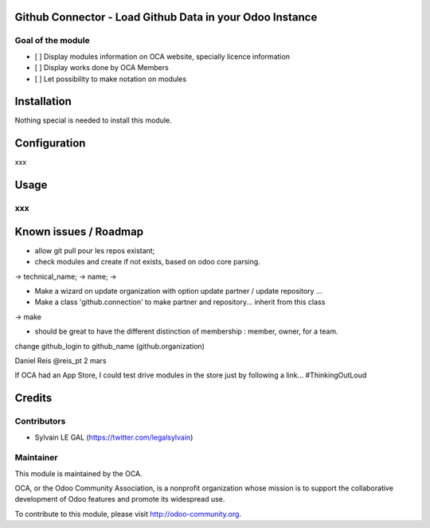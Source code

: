 .. image:: https://img.shields.io/badge/licence-AGPL--3-blue.svg
    :alt: License: AGPL-3

Github Connector - Load Github Data in your Odoo Instance
=========================================================

Goal of the module
------------------

* [ ] Display modules information on OCA website, specially licence information
* [ ] Display works done by OCA Members
* [ ] Let possibility to make notation on modules

Installation
============

Nothing special is needed to install this module.



Configuration
=============

xxx

Usage
=====

xxx
---



Known issues / Roadmap
======================

* allow git pull pour les repos existant;

* check modules and create if not exists, based on odoo core parsing.

-> technical_name;
-> name;
-> 


* Make a wizard on update organization with option update partner / update repository ...
* Make a class 'github.connection' to make partner and repository... inherit from this class
-> make

* should be great to have the different distinction of membership : member, owner,  for a team.

change github_login to github_name (github.organization)


Daniel Reis ‏@reis_pt 2 mars

If OCA had an App Store, I could test drive modules in the store just by following a link... #ThinkingOutLoud


Credits
=======

Contributors
------------

* Sylvain LE GAL (https://twitter.com/legalsylvain)


Maintainer
----------

.. image:: https://odoo-community.org/logo.png
   :alt: Odoo Community Association
   :target: https://odoo-community.org

This module is maintained by the OCA.

OCA, or the Odoo Community Association, is a nonprofit organization whose
mission is to support the collaborative development of Odoo features and
promote its widespread use.

To contribute to this module, please visit http://odoo-community.org.
